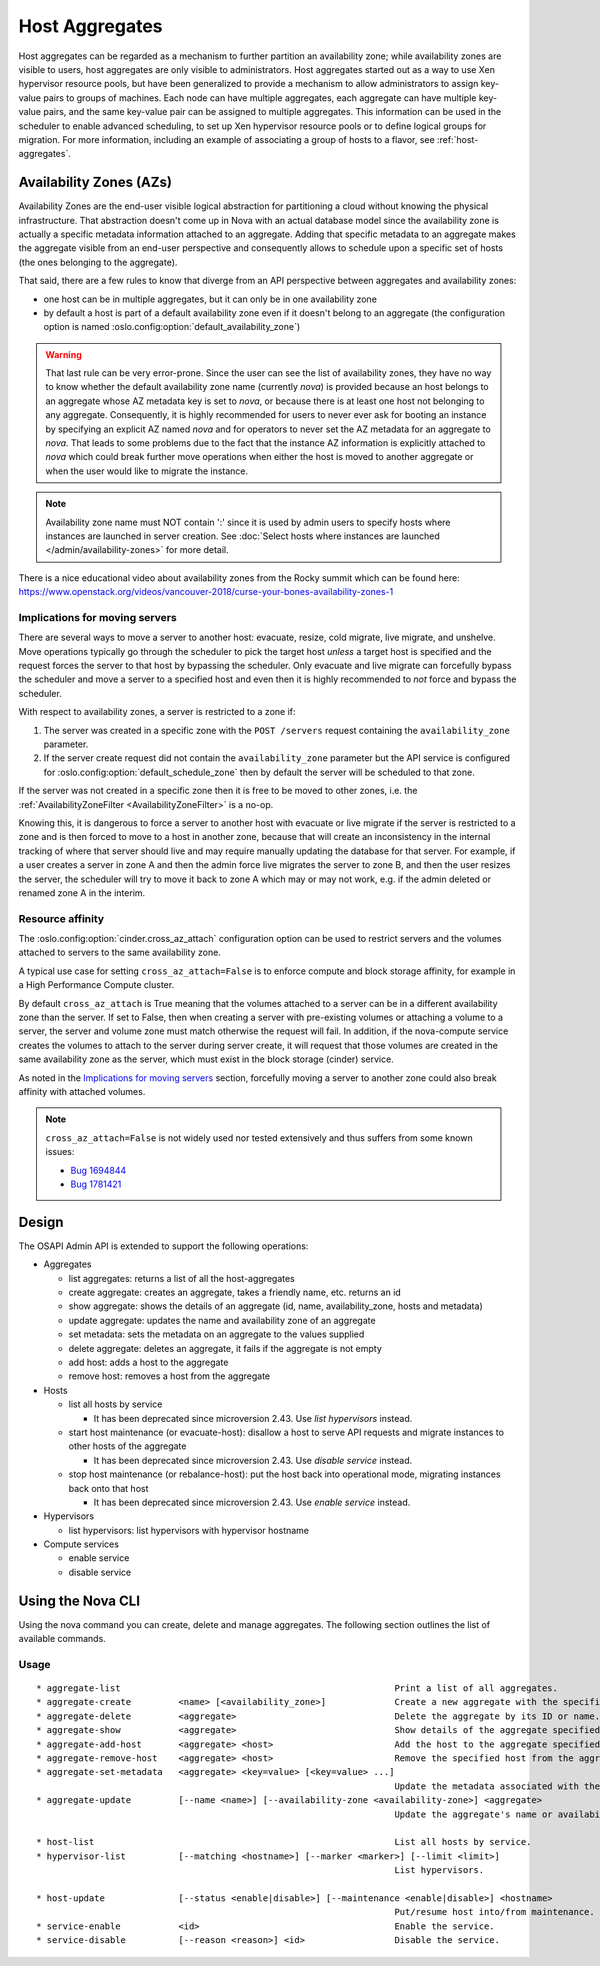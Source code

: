 ..
      Copyright 2012 OpenStack Foundation
      Copyright 2012 Citrix Systems, Inc.
      Copyright 2012, The Cloudscaling Group, Inc.
      All Rights Reserved.

      Licensed under the Apache License, Version 2.0 (the "License"); you may
      not use this file except in compliance with the License. You may obtain
      a copy of the License at

          http://www.apache.org/licenses/LICENSE-2.0

      Unless required by applicable law or agreed to in writing, software
      distributed under the License is distributed on an "AS IS" BASIS, WITHOUT
      WARRANTIES OR CONDITIONS OF ANY KIND, either express or implied. See the
      License for the specific language governing permissions and limitations
      under the License.

Host Aggregates
===============

Host aggregates can be regarded as a mechanism to further partition an
availability zone; while availability zones are visible to users, host
aggregates are only visible to administrators.  Host aggregates started out as
a way to use Xen hypervisor resource pools, but have been generalized to provide
a mechanism to allow administrators to assign key-value pairs to groups of
machines.  Each node can have multiple aggregates, each aggregate can have
multiple key-value pairs, and the same key-value pair can be assigned to
multiple aggregates.  This information can be used in the scheduler to enable
advanced scheduling, to set up Xen hypervisor resource pools or to define
logical groups for migration.  For more information, including an example of
associating a group of hosts to a flavor, see :ref:`host-aggregates`.


Availability Zones (AZs)
------------------------

Availability Zones are the end-user visible logical abstraction for
partitioning a cloud without knowing the physical infrastructure.
That abstraction doesn't come up in Nova with an actual database model since
the availability zone is actually a specific metadata information attached to
an aggregate. Adding that specific metadata to an aggregate makes the aggregate
visible from an end-user perspective and consequently allows to schedule upon a
specific set of hosts (the ones belonging to the aggregate).

That said, there are a few rules to know that diverge from an API perspective
between aggregates and availability zones:

- one host can be in multiple aggregates, but it can only be in one
  availability zone
- by default a host is part of a default availability zone even if it doesn't
  belong to an aggregate (the configuration option is named
  :oslo.config:option:`default_availability_zone`)

.. warning:: That last rule can be very error-prone. Since the user can see the
  list of availability zones, they have no way to know whether the default
  availability zone name (currently *nova*) is provided because an host
  belongs to an aggregate whose AZ metadata key is set to *nova*, or because
  there is at least one host not belonging to any aggregate. Consequently, it is
  highly recommended for users to never ever ask for booting an instance by
  specifying an explicit AZ named *nova* and for operators to never set the
  AZ metadata for an aggregate to *nova*. That leads to some problems
  due to the fact that the instance AZ information is explicitly attached to
  *nova* which could break further move operations when either the host is
  moved to another aggregate or when the user would like to migrate the
  instance.

.. note:: Availability zone name must NOT contain ':' since it is used by admin
  users to specify hosts where instances are launched in server creation.
  See :doc:`Select hosts where instances are launched </admin/availability-zones>` for more detail.

There is a nice educational video about availability zones from the Rocky
summit which can be found here: https://www.openstack.org/videos/vancouver-2018/curse-your-bones-availability-zones-1

Implications for moving servers
~~~~~~~~~~~~~~~~~~~~~~~~~~~~~~~

There are several ways to move a server to another host: evacuate, resize,
cold migrate, live migrate, and unshelve. Move operations typically go through
the scheduler to pick the target host *unless* a target host is specified and
the request forces the server to that host by bypassing the scheduler. Only
evacuate and live migrate can forcefully bypass the scheduler and move a
server to a specified host and even then it is highly recommended to *not*
force and bypass the scheduler.

With respect to availability zones, a server is restricted to a zone if:

1. The server was created in a specific zone with the ``POST /servers`` request
   containing the ``availability_zone`` parameter.
2. If the server create request did not contain the ``availability_zone``
   parameter but the API service is configured for
   :oslo.config:option:`default_schedule_zone` then by default the server will
   be scheduled to that zone.

If the server was not created in a specific zone then it is free to be moved
to other zones, i.e. the :ref:`AvailabilityZoneFilter <AvailabilityZoneFilter>`
is a no-op.

Knowing this, it is dangerous to force a server to another host with evacuate
or live migrate if the server is restricted to a zone and is then forced to
move to a host in another zone, because that will create an inconsistency in
the internal tracking of where that server should live and may require manually
updating the database for that server. For example, if a user creates a server
in zone A and then the admin force live migrates the server to zone B, and then
the user resizes the server, the scheduler will try to move it back to zone A
which may or may not work, e.g. if the admin deleted or renamed zone A in the
interim.

Resource affinity
~~~~~~~~~~~~~~~~~

The :oslo.config:option:`cinder.cross_az_attach` configuration option can be
used to restrict servers and the volumes attached to servers to the same
availability zone.

A typical use case for setting ``cross_az_attach=False`` is to enforce compute
and block storage affinity, for example in a High Performance Compute cluster.

By default ``cross_az_attach`` is True meaning that the volumes attached to
a server can be in a different availability zone than the server. If set to
False, then when creating a server with pre-existing volumes or attaching a
volume to a server, the server and volume zone must match otherwise the
request will fail. In addition, if the nova-compute service creates the volumes
to attach to the server during server create, it will request that those
volumes are created in the same availability zone as the server, which must
exist in the block storage (cinder) service.

As noted in the `Implications for moving servers`_ section, forcefully moving
a server to another zone could also break affinity with attached volumes.

.. note:: ``cross_az_attach=False`` is not widely used nor tested extensively
    and thus suffers from some known issues:

    * `Bug 1694844 <https://bugs.launchpad.net/nova/+bug/1694844>`_
    * `Bug 1781421 <https://bugs.launchpad.net/nova/+bug/1781421>`_

Design
------

The OSAPI Admin API is extended to support the following operations:

* Aggregates

  * list aggregates: returns a list of all the host-aggregates
  * create aggregate: creates an aggregate, takes a friendly name, etc. returns an id
  * show aggregate: shows the details of an aggregate (id, name, availability_zone, hosts and metadata)
  * update aggregate: updates the name and availability zone of an aggregate
  * set metadata: sets the metadata on an aggregate to the values supplied
  * delete aggregate: deletes an aggregate, it fails if the aggregate is not empty
  * add host: adds a host to the aggregate
  * remove host: removes a host from the aggregate
* Hosts

  * list all hosts by service

    * It has been deprecated since microversion 2.43. Use `list hypervisors` instead.
  * start host maintenance (or evacuate-host): disallow a host to serve API requests and migrate instances to other hosts of the aggregate

    * It has been deprecated since microversion 2.43. Use `disable service` instead.
  * stop host maintenance (or rebalance-host): put the host back into operational mode, migrating instances back onto that host

    * It has been deprecated since microversion 2.43. Use `enable service` instead.

* Hypervisors

  * list hypervisors: list hypervisors with hypervisor hostname

* Compute services

  * enable service
  * disable service

Using the Nova CLI
------------------

Using the nova command you can create, delete and manage aggregates. The following section outlines the list of available commands.

Usage
~~~~~

::

  * aggregate-list                                                    Print a list of all aggregates.
  * aggregate-create         <name> [<availability_zone>]             Create a new aggregate with the specified details.
  * aggregate-delete         <aggregate>                              Delete the aggregate by its ID or name.
  * aggregate-show           <aggregate>                              Show details of the aggregate specified by its ID or name.
  * aggregate-add-host       <aggregate> <host>                       Add the host to the aggregate specified by its ID or name.
  * aggregate-remove-host    <aggregate> <host>                       Remove the specified host from the aggregate specified by its ID or name.
  * aggregate-set-metadata   <aggregate> <key=value> [<key=value> ...]
                                                                      Update the metadata associated with the aggregate specified by its ID or name.
  * aggregate-update         [--name <name>] [--availability-zone <availability-zone>] <aggregate>
                                                                      Update the aggregate's name or availability zone.

  * host-list                                                         List all hosts by service.
  * hypervisor-list          [--matching <hostname>] [--marker <marker>] [--limit <limit>]
                                                                      List hypervisors.

  * host-update              [--status <enable|disable>] [--maintenance <enable|disable>] <hostname>
                                                                      Put/resume host into/from maintenance.
  * service-enable           <id>                                     Enable the service.
  * service-disable          [--reason <reason>] <id>                 Disable the service.
